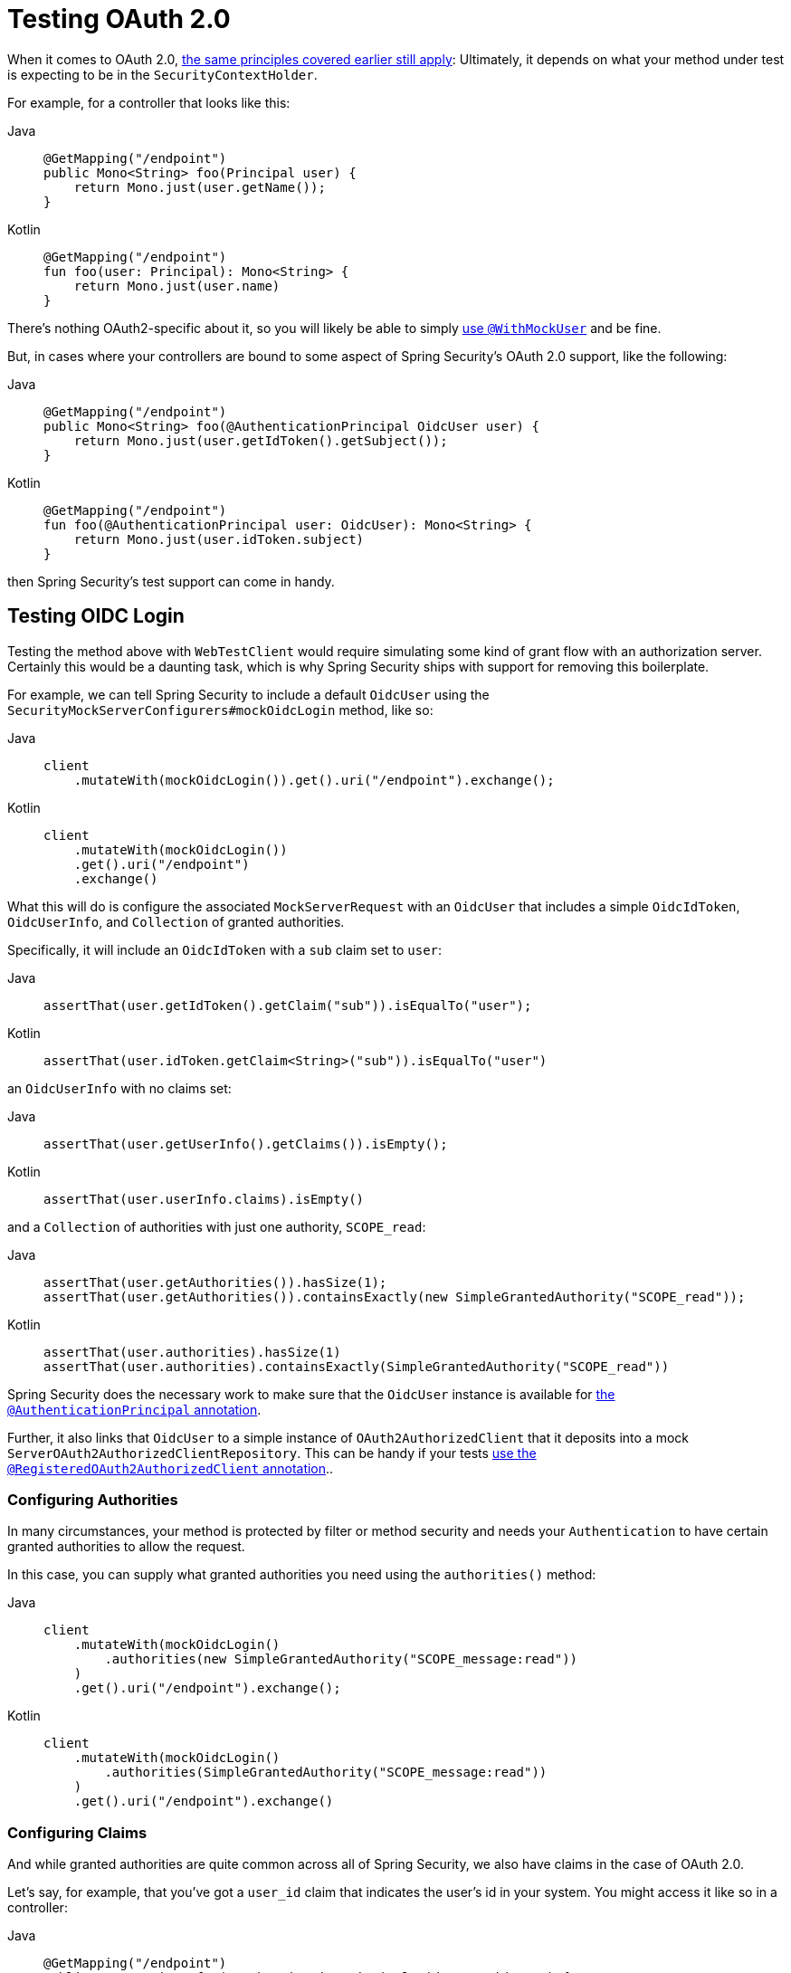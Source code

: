 [[webflux-testing-oauth2]]
= Testing OAuth 2.0

When it comes to OAuth 2.0, xref:reactive/test/method.adoc#test-erms[the same principles covered earlier still apply]: Ultimately, it depends on what your method under test is expecting to be in the `SecurityContextHolder`.

For example, for a controller that looks like this:

[tabs]
======
Java::
+
[source,java,role="primary"]
----
@GetMapping("/endpoint")
public Mono<String> foo(Principal user) {
    return Mono.just(user.getName());
}
----

Kotlin::
+
[source,kotlin,role="secondary"]
----
@GetMapping("/endpoint")
fun foo(user: Principal): Mono<String> {
    return Mono.just(user.name)
}
----
======

There's nothing OAuth2-specific about it, so you will likely be able to simply xref:reactive/test/method.adoc#test-erms[use `@WithMockUser`] and be fine.

But, in cases where your controllers are bound to some aspect of Spring Security's OAuth 2.0 support, like the following:

[tabs]
======
Java::
+
[source,java,role="primary"]
----
@GetMapping("/endpoint")
public Mono<String> foo(@AuthenticationPrincipal OidcUser user) {
    return Mono.just(user.getIdToken().getSubject());
}
----

Kotlin::
+
[source,kotlin,role="secondary"]
----
@GetMapping("/endpoint")
fun foo(@AuthenticationPrincipal user: OidcUser): Mono<String> {
    return Mono.just(user.idToken.subject)
}
----
======

then Spring Security's test support can come in handy.

[[webflux-testing-oidc-login]]
== Testing OIDC Login

Testing the method above with `WebTestClient` would require simulating some kind of grant flow with an authorization server.
Certainly this would be a daunting task, which is why Spring Security ships with support for removing this boilerplate.

For example, we can tell Spring Security to include a default `OidcUser` using the `SecurityMockServerConfigurers#mockOidcLogin` method, like so:

[tabs]
======
Java::
+
[source,java,role="primary"]
----
client
    .mutateWith(mockOidcLogin()).get().uri("/endpoint").exchange();
----

Kotlin::
+
[source,kotlin,role="secondary"]
----
client
    .mutateWith(mockOidcLogin())
    .get().uri("/endpoint")
    .exchange()
----
======

What this will do is configure the associated `MockServerRequest` with an `OidcUser` that includes a simple `OidcIdToken`, `OidcUserInfo`, and `Collection` of granted authorities.

Specifically, it will include an `OidcIdToken` with a `sub` claim set to `user`:

[tabs]
======
Java::
+
[source,java,role="primary"]
----
assertThat(user.getIdToken().getClaim("sub")).isEqualTo("user");
----

Kotlin::
+
[source,kotlin,role="secondary"]
----
assertThat(user.idToken.getClaim<String>("sub")).isEqualTo("user")
----
======

an `OidcUserInfo` with no claims set:

[tabs]
======
Java::
+
[source,java,role="primary"]
----
assertThat(user.getUserInfo().getClaims()).isEmpty();
----

Kotlin::
+
[source,kotlin,role="secondary"]
----
assertThat(user.userInfo.claims).isEmpty()
----
======

and a `Collection` of authorities with just one authority, `SCOPE_read`:

[tabs]
======
Java::
+
[source,java,role="primary"]
----
assertThat(user.getAuthorities()).hasSize(1);
assertThat(user.getAuthorities()).containsExactly(new SimpleGrantedAuthority("SCOPE_read"));
----

Kotlin::
+
[source,kotlin,role="secondary"]
----
assertThat(user.authorities).hasSize(1)
assertThat(user.authorities).containsExactly(SimpleGrantedAuthority("SCOPE_read"))
----
======

Spring Security does the necessary work to make sure that the `OidcUser` instance is available for xref:servlet/integrations/mvc.adoc#mvc-authentication-principal[the `@AuthenticationPrincipal` annotation].

Further, it also links that `OidcUser` to a simple instance of `OAuth2AuthorizedClient` that it deposits into a mock `ServerOAuth2AuthorizedClientRepository`.
This can be handy if your tests <<webflux-testing-oauth2-client,use the `@RegisteredOAuth2AuthorizedClient` annotation>>..

[[webflux-testing-oidc-login-authorities]]
=== Configuring Authorities

In many circumstances, your method is protected by filter or method security and needs your `Authentication` to have certain granted authorities to allow the request.

In this case, you can supply what granted authorities you need using the `authorities()` method:

[tabs]
======
Java::
+
[source,java,role="primary"]
----
client
    .mutateWith(mockOidcLogin()
        .authorities(new SimpleGrantedAuthority("SCOPE_message:read"))
    )
    .get().uri("/endpoint").exchange();
----

Kotlin::
+
[source,kotlin,role="secondary"]
----
client
    .mutateWith(mockOidcLogin()
        .authorities(SimpleGrantedAuthority("SCOPE_message:read"))
    )
    .get().uri("/endpoint").exchange()
----
======

[[webflux-testing-oidc-login-claims]]
=== Configuring Claims

And while granted authorities are quite common across all of Spring Security, we also have claims in the case of OAuth 2.0.

Let's say, for example, that you've got a `user_id` claim that indicates the user's id in your system.
You might access it like so in a controller:

[tabs]
======
Java::
+
[source,java,role="primary"]
----
@GetMapping("/endpoint")
public Mono<String> foo(@AuthenticationPrincipal OidcUser oidcUser) {
    String userId = oidcUser.getIdToken().getClaim("user_id");
    // ...
}
----

Kotlin::
+
[source,kotlin,role="secondary"]
----
@GetMapping("/endpoint")
fun foo(@AuthenticationPrincipal oidcUser: OidcUser): Mono<String> {
    val userId = oidcUser.idToken.getClaim<String>("user_id")
    // ...
}
----
======

In that case, you'd want to specify that claim with the `idToken()` method:

[tabs]
======
Java::
+
[source,java,role="primary"]
----
client
    .mutateWith(mockOidcLogin()
        .idToken(token -> token.claim("user_id", "1234"))
    )
    .get().uri("/endpoint").exchange();
----

Kotlin::
+
[source,kotlin,role="secondary"]
----
client
    .mutateWith(mockOidcLogin()
        .idToken { token -> token.claim("user_id", "1234") }
    )
    .get().uri("/endpoint").exchange()
----
======

since `OidcUser` collects its claims from `OidcIdToken`.

[[webflux-testing-oidc-login-user]]
=== Additional Configurations

There are additional methods, too, for further configuring the authentication; it simply depends on what data your controller expects:

* `userInfo(OidcUserInfo.Builder)` - For configuring the `OidcUserInfo` instance
* `clientRegistration(ClientRegistration)` - For configuring the associated `OAuth2AuthorizedClient` with a given `ClientRegistration`
* `oidcUser(OidcUser)` - For configuring the complete `OidcUser` instance

That last one is handy if you:
1. Have your own implementation of `OidcUser`, or
2. Need to change the name attribute

For example, let's say that your authorization server sends the principal name in the `user_name` claim instead of the `sub` claim.
In that case, you can configure an `OidcUser` by hand:

[tabs]
======
Java::
+
[source,java,role="primary"]
----
OidcUser oidcUser = new DefaultOidcUser(
        AuthorityUtils.createAuthorityList("SCOPE_message:read"),
        OidcIdToken.withTokenValue("id-token").claim("user_name", "foo_user").build(),
        "user_name");

client
    .mutateWith(mockOidcLogin().oidcUser(oidcUser))
    .get().uri("/endpoint").exchange();
----

Kotlin::
+
[source,kotlin,role="secondary"]
----
val oidcUser: OidcUser = DefaultOidcUser(
    AuthorityUtils.createAuthorityList("SCOPE_message:read"),
    OidcIdToken.withTokenValue("id-token").claim("user_name", "foo_user").build(),
    "user_name"
)

client
    .mutateWith(mockOidcLogin().oidcUser(oidcUser))
    .get().uri("/endpoint").exchange()
----
======

[[webflux-testing-oauth2-login]]
== Testing OAuth 2.0 Login

As with <<webflux-testing-oidc-login,testing OIDC login>>, testing OAuth 2.0 Login presents a similar challenge of mocking a grant flow.
And because of that, Spring Security also has test support for non-OIDC use cases.

Let's say that we've got a controller that gets the logged-in user as an `OAuth2User`:

[tabs]
======
Java::
+
[source,java,role="primary"]
----
@GetMapping("/endpoint")
public Mono<String> foo(@AuthenticationPrincipal OAuth2User oauth2User) {
    return Mono.just(oauth2User.getAttribute("sub"));
}
----

Kotlin::
+
[source,kotlin,role="secondary"]
----
@GetMapping("/endpoint")
fun foo(@AuthenticationPrincipal oauth2User: OAuth2User): Mono<String> {
    return Mono.just(oauth2User.getAttribute("sub"))
}
----
======

In that case, we can tell Spring Security to include a default `OAuth2User` using the `SecurityMockServerConfigurers#mockOAuth2Login` method, like so:

[tabs]
======
Java::
+
[source,java,role="primary"]
----
client
    .mutateWith(mockOAuth2Login())
    .get().uri("/endpoint").exchange();
----

Kotlin::
+
[source,kotlin,role="secondary"]
----
client
    .mutateWith(mockOAuth2Login())
    .get().uri("/endpoint").exchange()
----
======

What this will do is configure the associated `MockServerRequest` with an `OAuth2User` that includes a simple `Map` of attributes and `Collection` of granted authorities.

Specifically, it will include a `Map` with a key/value pair of `sub`/`user`:

[tabs]
======
Java::
+
[source,java,role="primary"]
----
assertThat((String) user.getAttribute("sub")).isEqualTo("user");
----

Kotlin::
+
[source,kotlin,role="secondary"]
----
assertThat(user.getAttribute<String>("sub")).isEqualTo("user")
----
======

and a `Collection` of authorities with just one authority, `SCOPE_read`:

[tabs]
======
Java::
+
[source,java,role="primary"]
----
assertThat(user.getAuthorities()).hasSize(1);
assertThat(user.getAuthorities()).containsExactly(new SimpleGrantedAuthority("SCOPE_read"));
----

Kotlin::
+
[source,kotlin,role="secondary"]
----
assertThat(user.authorities).hasSize(1)
assertThat(user.authorities).containsExactly(SimpleGrantedAuthority("SCOPE_read"))
----
======

Spring Security does the necessary work to make sure that the `OAuth2User` instance is available for xref:servlet/integrations/mvc.adoc#mvc-authentication-principal[the `@AuthenticationPrincipal` annotation].

Further, it also links that `OAuth2User` to a simple instance of `OAuth2AuthorizedClient` that it deposits in a mock `ServerOAuth2AuthorizedClientRepository`.
This can be handy if your tests <<webflux-testing-oauth2-client,use the `@RegisteredOAuth2AuthorizedClient` annotation>>.

[[webflux-testing-oauth2-login-authorities]]
=== Configuring Authorities

In many circumstances, your method is protected by filter or method security and needs your `Authentication` to have certain granted authorities to allow the request.

In this case, you can supply what granted authorities you need using the `authorities()` method:

[tabs]
======
Java::
+
[source,java,role="primary"]
----
client
    .mutateWith(mockOAuth2Login()
        .authorities(new SimpleGrantedAuthority("SCOPE_message:read"))
    )
    .get().uri("/endpoint").exchange();
----

Kotlin::
+
[source,kotlin,role="secondary"]
----
client
    .mutateWith(mockOAuth2Login()
        .authorities(SimpleGrantedAuthority("SCOPE_message:read"))
    )
    .get().uri("/endpoint").exchange()
----
======

[[webflux-testing-oauth2-login-claims]]
=== Configuring Claims

And while granted authorities are quite common across all of Spring Security, we also have claims in the case of OAuth 2.0.

Let's say, for example, that you've got a `user_id` attribute that indicates the user's id in your system.
You might access it like so in a controller:

[tabs]
======
Java::
+
[source,java,role="primary"]
----
@GetMapping("/endpoint")
public Mono<String> foo(@AuthenticationPrincipal OAuth2User oauth2User) {
    String userId = oauth2User.getAttribute("user_id");
    // ...
}
----

Kotlin::
+
[source,kotlin,role="secondary"]
----
@GetMapping("/endpoint")
fun foo(@AuthenticationPrincipal oauth2User: OAuth2User): Mono<String> {
    val userId = oauth2User.getAttribute<String>("user_id")
    // ...
}
----
======

In that case, you'd want to specify that attribute with the `attributes()` method:

[tabs]
======
Java::
+
[source,java,role="primary"]
----
client
    .mutateWith(mockOAuth2Login()
        .attributes(attrs -> attrs.put("user_id", "1234"))
    )
    .get().uri("/endpoint").exchange();
----

Kotlin::
+
[source,kotlin,role="secondary"]
----
client
    .mutateWith(mockOAuth2Login()
        .attributes { attrs -> attrs["user_id"] = "1234" }
    )
    .get().uri("/endpoint").exchange()
----
======

[[webflux-testing-oauth2-login-user]]
=== Additional Configurations

There are additional methods, too, for further configuring the authentication; it simply depends on what data your controller expects:

* `clientRegistration(ClientRegistration)` - For configuring the associated `OAuth2AuthorizedClient` with a given `ClientRegistration`
* `oauth2User(OAuth2User)` - For configuring the complete `OAuth2User` instance

That last one is handy if you:
1. Have your own implementation of `OAuth2User`, or
2. Need to change the name attribute

For example, let's say that your authorization server sends the principal name in the `user_name` claim instead of the `sub` claim.
In that case, you can configure an `OAuth2User` by hand:

[tabs]
======
Java::
+
[source,java,role="primary"]
----
OAuth2User oauth2User = new DefaultOAuth2User(
        AuthorityUtils.createAuthorityList("SCOPE_message:read"),
        Collections.singletonMap("user_name", "foo_user"),
        "user_name");

client
    .mutateWith(mockOAuth2Login().oauth2User(oauth2User))
    .get().uri("/endpoint").exchange();
----

Kotlin::
+
[source,kotlin,role="secondary"]
----
val oauth2User: OAuth2User = DefaultOAuth2User(
    AuthorityUtils.createAuthorityList("SCOPE_message:read"),
    mapOf(Pair("user_name", "foo_user")),
    "user_name"
)

client
    .mutateWith(mockOAuth2Login().oauth2User(oauth2User))
    .get().uri("/endpoint").exchange()
----
======

[[webflux-testing-oauth2-client]]
== Testing OAuth 2.0 Clients

Independent of how your user authenticates, you may have other tokens and client registrations that are in play for the request you are testing.
For example, your controller may be relying on the client credentials grant to get a token that isn't associated with the user at all:

[tabs]
======
Java::
+
[source,java,role="primary"]
----
@GetMapping("/endpoint")
public Mono<String> foo(@RegisteredOAuth2AuthorizedClient("my-app") OAuth2AuthorizedClient authorizedClient) {
    return this.webClient.get()
        .attributes(oauth2AuthorizedClient(authorizedClient))
        .retrieve()
        .bodyToMono(String.class);
}
----

Kotlin::
+
[source,kotlin,role="secondary"]
----
import org.springframework.web.reactive.function.client.bodyToMono

// ...

@GetMapping("/endpoint")
fun foo(@RegisteredOAuth2AuthorizedClient("my-app") authorizedClient: OAuth2AuthorizedClient?): Mono<String> {
    return this.webClient.get()
        .attributes(oauth2AuthorizedClient(authorizedClient))
        .retrieve()
        .bodyToMono()
}
----
======

Simulating this handshake with the authorization server could be cumbersome.
Instead, you can use `SecurityMockServerConfigurers#mockOAuth2Client` to add a `OAuth2AuthorizedClient` into a mock `ServerOAuth2AuthorizedClientRepository`:

[tabs]
======
Java::
+
[source,java,role="primary"]
----
client
    .mutateWith(mockOAuth2Client("my-app"))
    .get().uri("/endpoint").exchange();
----

Kotlin::
+
[source,kotlin,role="secondary"]
----
client
    .mutateWith(mockOAuth2Client("my-app"))
    .get().uri("/endpoint").exchange()
----
======

What this will do is create an `OAuth2AuthorizedClient` that has a simple `ClientRegistration`, `OAuth2AccessToken`, and resource owner name.

Specifically, it will include a `ClientRegistration` with a client id of "test-client" and client secret of "test-secret":

[tabs]
======
Java::
+
[source,java,role="primary"]
----
assertThat(authorizedClient.getClientRegistration().getClientId()).isEqualTo("test-client");
assertThat(authorizedClient.getClientRegistration().getClientSecret()).isEqualTo("test-secret");
----

Kotlin::
+
[source,kotlin,role="secondary"]
----
assertThat(authorizedClient.clientRegistration.clientId).isEqualTo("test-client")
assertThat(authorizedClient.clientRegistration.clientSecret).isEqualTo("test-secret")
----
======

a resource owner name of "user":

[tabs]
======
Java::
+
[source,java,role="primary"]
----
assertThat(authorizedClient.getPrincipalName()).isEqualTo("user");
----

Kotlin::
+
[source,kotlin,role="secondary"]
----
assertThat(authorizedClient.principalName).isEqualTo("user")
----
======

and an `OAuth2AccessToken` with just one scope, `read`:

[tabs]
======
Java::
+
[source,java,role="primary"]
----
assertThat(authorizedClient.getAccessToken().getScopes()).hasSize(1);
assertThat(authorizedClient.getAccessToken().getScopes()).containsExactly("read");
----

Kotlin::
+
[source,kotlin,role="secondary"]
----
assertThat(authorizedClient.accessToken.scopes).hasSize(1)
assertThat(authorizedClient.accessToken.scopes).containsExactly("read")
----
======

The client can then be retrieved as normal using `@RegisteredOAuth2AuthorizedClient` in a controller method.

[[webflux-testing-oauth2-client-scopes]]
=== Configuring Scopes

In many circumstances, the OAuth 2.0 access token comes with a set of scopes.
If your controller inspects these, say like so:

[tabs]
======
Java::
+
[source,java,role="primary"]
----
@GetMapping("/endpoint")
public Mono<String> foo(@RegisteredOAuth2AuthorizedClient("my-app") OAuth2AuthorizedClient authorizedClient) {
    Set<String> scopes = authorizedClient.getAccessToken().getScopes();
    if (scopes.contains("message:read")) {
        return this.webClient.get()
            .attributes(oauth2AuthorizedClient(authorizedClient))
            .retrieve()
            .bodyToMono(String.class);
    }
    // ...
}
----

Kotlin::
+
[source,kotlin,role="secondary"]
----
import org.springframework.web.reactive.function.client.bodyToMono

// ...

@GetMapping("/endpoint")
fun foo(@RegisteredOAuth2AuthorizedClient("my-app") authorizedClient: OAuth2AuthorizedClient): Mono<String> {
    val scopes = authorizedClient.accessToken.scopes
    if (scopes.contains("message:read")) {
        return webClient.get()
            .attributes(oauth2AuthorizedClient(authorizedClient))
            .retrieve()
            .bodyToMono()
    }
    // ...
}
----
======

then you can configure the scope using the `accessToken()` method:

[tabs]
======
Java::
+
[source,java,role="primary"]
----
client
    .mutateWith(mockOAuth2Client("my-app")
        .accessToken(new OAuth2AccessToken(BEARER, "token", null, null, Collections.singleton("message:read")))
    )
    .get().uri("/endpoint").exchange();
----

Kotlin::
+
[source,kotlin,role="secondary"]
----
client
    .mutateWith(mockOAuth2Client("my-app")
        .accessToken(OAuth2AccessToken(BEARER, "token", null, null, setOf("message:read")))
)
.get().uri("/endpoint").exchange()
----
======

[[webflux-testing-oauth2-client-registration]]
=== Additional Configurations

There are additional methods, too, for further configuring the authentication; it simply depends on what data your controller expects:

* `principalName(String)` - For configuring the resource owner name
* `clientRegistration(Consumer<ClientRegistration.Builder>)` - For configuring the associated `ClientRegistration`
* `clientRegistration(ClientRegistration)` - For configuring the complete `ClientRegistration`

That last one is handy if you want to use a real `ClientRegistration`

For example, let's say that you are wanting to use one of your app's `ClientRegistration` definitions, as specified in your `application.yml`.

In that case, your test can autowire the `ReactiveClientRegistrationRepository` and look up the one your test needs:

[tabs]
======
Java::
+
[source,java,role="primary"]
----
@Autowired
ReactiveClientRegistrationRepository clientRegistrationRepository;

// ...

client
    .mutateWith(mockOAuth2Client()
        .clientRegistration(this.clientRegistrationRepository.findByRegistrationId("facebook").block())
    )
    .get().uri("/exchange").exchange();
----

Kotlin::
+
[source,kotlin,role="secondary"]
----
@Autowired
lateinit var clientRegistrationRepository: ReactiveClientRegistrationRepository

// ...

client
    .mutateWith(mockOAuth2Client()
        .clientRegistration(this.clientRegistrationRepository.findByRegistrationId("facebook").block())
    )
    .get().uri("/exchange").exchange()
----
======

[[webflux-testing-jwt]]
== Testing JWT Authentication

In order to make an authorized request on a resource server, you need a bearer token.
If your resource server is configured for JWTs, then this would mean that the bearer token needs to be signed and then encoded according to the JWT specification.
All of this can be quite daunting, especially when this isn't the focus of your test.

Fortunately, there are a number of simple ways that you can overcome this difficulty and allow your tests to focus on authorization and not on representing bearer tokens.
We'll look at two of them now:

=== `mockJwt() WebTestClientConfigurer`

The first way is via a `WebTestClientConfigurer`.
The simplest of these would be to use the `SecurityMockServerConfigurers#mockJwt` method like the following:

[tabs]
======
Java::
+
[source,java,role="primary"]
----
client
    .mutateWith(mockJwt()).get().uri("/endpoint").exchange();
----

Kotlin::
+
[source,kotlin,role="secondary"]
----
client
    .mutateWith(mockJwt()).get().uri("/endpoint").exchange()
----
======

What this will do is create a mock `Jwt`, passing it correctly through any authentication APIs so that it's available for your authorization mechanisms to verify.

By default, the `JWT` that it creates has the following characteristics:

[source,json]
----
{
  "headers" : { "alg" : "none" },
  "claims" : {
    "sub" : "user",
    "scope" : "read"
  }
}
----

And the resulting `Jwt`, were it tested, would pass in the following way:

[tabs]
======
Java::
+
[source,java,role="primary"]
----
assertThat(jwt.getTokenValue()).isEqualTo("token");
assertThat(jwt.getHeaders().get("alg")).isEqualTo("none");
assertThat(jwt.getSubject()).isEqualTo("sub");
----

Kotlin::
+
[source,kotlin,role="secondary"]
----
assertThat(jwt.tokenValue).isEqualTo("token")
assertThat(jwt.headers["alg"]).isEqualTo("none")
assertThat(jwt.subject).isEqualTo("sub")
----
======

These values can, of course be configured.

Any headers or claims can be configured with their corresponding methods:

[tabs]
======
Java::
+
[source,java,role="primary"]
----
client
	.mutateWith(mockJwt().jwt(jwt -> jwt.header("kid", "one")
		.claim("iss", "https://idp.example.org")))
	.get().uri("/endpoint").exchange();
----

Kotlin::
+
[source,kotlin,role="secondary"]
----
client
    .mutateWith(mockJwt().jwt { jwt -> jwt.header("kid", "one")
        .claim("iss", "https://idp.example.org")
    })
    .get().uri("/endpoint").exchange()
----
======

[tabs]
======
Java::
+
[source,java,role="primary"]
----
client
	.mutateWith(mockJwt().jwt(jwt -> jwt.claims(claims -> claims.remove("scope"))))
	.get().uri("/endpoint").exchange();
----

Kotlin::
+
[source,kotlin,role="secondary"]
----
client
    .mutateWith(mockJwt().jwt { jwt ->
        jwt.claims { claims -> claims.remove("scope") }
    })
    .get().uri("/endpoint").exchange()
----
======

The `scope` and `scp` claims are processed the same way here as they are in a normal bearer token request.
However, this can be overridden simply by providing the list of `GrantedAuthority` instances that you need for your test:

[tabs]
======
Java::
+
[source,java,role="primary"]
----
client
	.mutateWith(mockJwt().authorities(new SimpleGrantedAuthority("SCOPE_messages")))
	.get().uri("/endpoint").exchange();
----

Kotlin::
+
[source,kotlin,role="secondary"]
----
client
    .mutateWith(mockJwt().authorities(SimpleGrantedAuthority("SCOPE_messages")))
    .get().uri("/endpoint").exchange()
----
======

Or, if you have a custom `Jwt` to `Collection<GrantedAuthority>` converter, you can also use that to derive the authorities:

[tabs]
======
Java::
+
[source,java,role="primary"]
----
client
	.mutateWith(mockJwt().authorities(new MyConverter()))
	.get().uri("/endpoint").exchange();
----

Kotlin::
+
[source,kotlin,role="secondary"]
----
client
    .mutateWith(mockJwt().authorities(MyConverter()))
    .get().uri("/endpoint").exchange()
----
======

You can also specify a complete `Jwt`, for which `{security-api-url}org/springframework/security/oauth2/jwt/Jwt.Builder.html[Jwt.Builder]` comes quite handy:

[tabs]
======
Java::
+
[source,java,role="primary"]
----
Jwt jwt = Jwt.withTokenValue("token")
    .header("alg", "none")
    .claim("sub", "user")
    .claim("scope", "read")
    .build();

client
	.mutateWith(mockJwt().jwt(jwt))
	.get().uri("/endpoint").exchange();
----

Kotlin::
+
[source,kotlin,role="secondary"]
----
val jwt: Jwt = Jwt.withTokenValue("token")
    .header("alg", "none")
    .claim("sub", "user")
    .claim("scope", "read")
    .build()

client
    .mutateWith(mockJwt().jwt(jwt))
    .get().uri("/endpoint").exchange()
----
======

=== `authentication()` `WebTestClientConfigurer`

The second way is by using the `authentication()` `Mutator`.
Essentially, you can instantiate your own `JwtAuthenticationToken` and provide it in your test, like so:

[tabs]
======
Java::
+
[source,java,role="primary"]
----
Jwt jwt = Jwt.withTokenValue("token")
    .header("alg", "none")
    .claim("sub", "user")
    .build();
Collection<GrantedAuthority> authorities = AuthorityUtils.createAuthorityList("SCOPE_read");
JwtAuthenticationToken token = new JwtAuthenticationToken(jwt, authorities);

client
	.mutateWith(mockAuthentication(token))
	.get().uri("/endpoint").exchange();
----

Kotlin::
+
[source,kotlin,role="secondary"]
----
val jwt = Jwt.withTokenValue("token")
    .header("alg", "none")
    .claim("sub", "user")
    .build()
val authorities: Collection<GrantedAuthority> = AuthorityUtils.createAuthorityList("SCOPE_read")
val token = JwtAuthenticationToken(jwt, authorities)

client
    .mutateWith(mockAuthentication<JwtMutator>(token))
    .get().uri("/endpoint").exchange()
----
======

Note that as an alternative to these, you can also mock the `ReactiveJwtDecoder` bean itself with a `@MockBean` annotation.

[[webflux-testing-opaque-token]]
== Testing Opaque Token Authentication

Similar to <<webflux-testing-jwt,JWTs>>, opaque tokens require an authorization server in order to verify their validity, which can make testing more difficult.
To help with that, Spring Security has test support for opaque tokens.

Let's say that we've got a controller that retrieves the authentication as a `BearerTokenAuthentication`:

[tabs]
======
Java::
+
[source,java,role="primary"]
----
@GetMapping("/endpoint")
public Mono<String> foo(BearerTokenAuthentication authentication) {
    return Mono.just((String) authentication.getTokenAttributes().get("sub"));
}
----

Kotlin::
+
[source,kotlin,role="secondary"]
----
@GetMapping("/endpoint")
fun foo(authentication: BearerTokenAuthentication): Mono<String?> {
    return Mono.just(authentication.tokenAttributes["sub"] as String?)
}
----
======

In that case, we can tell Spring Security to include a default `BearerTokenAuthentication` using the `SecurityMockServerConfigurers#mockOpaqueToken` method, like so:

[tabs]
======
Java::
+
[source,java,role="primary"]
----
client
    .mutateWith(mockOpaqueToken())
    .get().uri("/endpoint").exchange();
----

Kotlin::
+
[source,kotlin,role="secondary"]
----
client
    .mutateWith(mockOpaqueToken())
    .get().uri("/endpoint").exchange()
----
======

What this will do is configure the associated `MockHttpServletRequest` with a `BearerTokenAuthentication` that includes a simple `OAuth2AuthenticatedPrincipal`, `Map` of attributes, and `Collection` of granted authorities.

Specifically, it will include a `Map` with a key/value pair of `sub`/`user`:

[tabs]
======
Java::
+
[source,java,role="primary"]
----
assertThat((String) token.getTokenAttributes().get("sub")).isEqualTo("user");
----

Kotlin::
+
[source,kotlin,role="secondary"]
----
assertThat(token.tokenAttributes["sub"] as String?).isEqualTo("user")
----
======

and a `Collection` of authorities with just one authority, `SCOPE_read`:

[tabs]
======
Java::
+
[source,java,role="primary"]
----
assertThat(token.getAuthorities()).hasSize(1);
assertThat(token.getAuthorities()).containsExactly(new SimpleGrantedAuthority("SCOPE_read"));
----

Kotlin::
+
[source,kotlin,role="secondary"]
----
assertThat(token.authorities).hasSize(1)
assertThat(token.authorities).containsExactly(SimpleGrantedAuthority("SCOPE_read"))
----
======

Spring Security does the necessary work to make sure that the `BearerTokenAuthentication` instance is available for your controller methods.

[[webflux-testing-opaque-token-authorities]]
=== Configuring Authorities

In many circumstances, your method is protected by filter or method security and needs your `Authentication` to have certain granted authorities to allow the request.

In this case, you can supply what granted authorities you need using the `authorities()` method:

[tabs]
======
Java::
+
[source,java,role="primary"]
----
client
    .mutateWith(mockOpaqueToken()
        .authorities(new SimpleGrantedAuthority("SCOPE_message:read"))
    )
    .get().uri("/endpoint").exchange();
----

Kotlin::
+
[source,kotlin,role="secondary"]
----
client
    .mutateWith(mockOpaqueToken()
        .authorities(SimpleGrantedAuthority("SCOPE_message:read"))
    )
    .get().uri("/endpoint").exchange()
----
======

[[webflux-testing-opaque-token-attributes]]
=== Configuring Claims

And while granted authorities are quite common across all of Spring Security, we also have attributes in the case of OAuth 2.0.

Let's say, for example, that you've got a `user_id` attribute that indicates the user's id in your system.
You might access it like so in a controller:

[tabs]
======
Java::
+
[source,java,role="primary"]
----
@GetMapping("/endpoint")
public Mono<String> foo(BearerTokenAuthentication authentication) {
    String userId = (String) authentication.getTokenAttributes().get("user_id");
    // ...
}
----

Kotlin::
+
[source,kotlin,role="secondary"]
----
@GetMapping("/endpoint")
fun foo(authentication: BearerTokenAuthentication): Mono<String?> {
    val userId = authentication.tokenAttributes["user_id"] as String?
    // ...
}
----
======

In that case, you'd want to specify that attribute with the `attributes()` method:

[tabs]
======
Java::
+
[source,java,role="primary"]
----
client
    .mutateWith(mockOpaqueToken()
        .attributes(attrs -> attrs.put("user_id", "1234"))
    )
    .get().uri("/endpoint").exchange();
----

Kotlin::
+
[source,kotlin,role="secondary"]
----
client
    .mutateWith(mockOpaqueToken()
        .attributes { attrs -> attrs["user_id"] = "1234" }
    )
    .get().uri("/endpoint").exchange()
----
======

[[webflux-testing-opaque-token-principal]]
=== Additional Configurations

There are additional methods, too, for further configuring the authentication; it simply depends on what data your controller expects.

One such is `principal(OAuth2AuthenticatedPrincipal)`, which you can use to configure the complete `OAuth2AuthenticatedPrincipal` instance that underlies the `BearerTokenAuthentication`

It's handy if you:
1. Have your own implementation of `OAuth2AuthenticatedPrincipal`, or
2. Want to specify a different principal name

For example, let's say that your authorization server sends the principal name in the `user_name` attribute instead of the `sub` attribute.
In that case, you can configure an `OAuth2AuthenticatedPrincipal` by hand:

[tabs]
======
Java::
+
[source,java,role="primary"]
----
Map<String, Object> attributes = Collections.singletonMap("user_name", "foo_user");
OAuth2AuthenticatedPrincipal principal = new DefaultOAuth2AuthenticatedPrincipal(
        (String) attributes.get("user_name"),
        attributes,
        AuthorityUtils.createAuthorityList("SCOPE_message:read"));

client
    .mutateWith(mockOpaqueToken().principal(principal))
    .get().uri("/endpoint").exchange();
----

Kotlin::
+
[source,kotlin,role="secondary"]
----
val attributes: Map<String, Any> = mapOf(Pair("user_name", "foo_user"))
val principal: OAuth2AuthenticatedPrincipal = DefaultOAuth2AuthenticatedPrincipal(
    attributes["user_name"] as String?,
    attributes,
    AuthorityUtils.createAuthorityList("SCOPE_message:read")
)

client
    .mutateWith(mockOpaqueToken().principal(principal))
    .get().uri("/endpoint").exchange()
----
======

Note that as an alternative to using `mockOpaqueToken()` test support, you can also mock the `OpaqueTokenIntrospector` bean itself with a `@MockBean` annotation.
